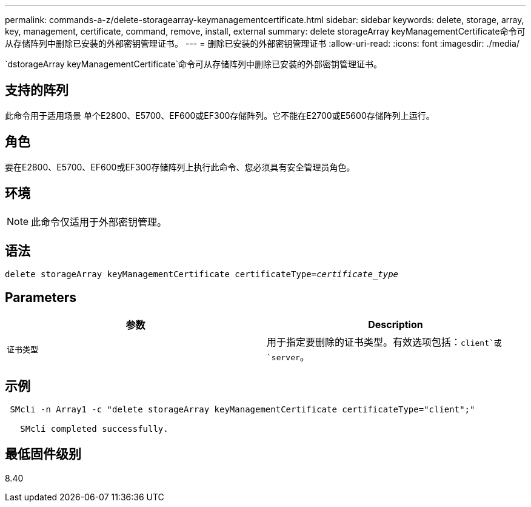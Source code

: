 ---
permalink: commands-a-z/delete-storagearray-keymanagementcertificate.html 
sidebar: sidebar 
keywords: delete, storage, array, key, management, certificate, command, remove, install, external 
summary: delete storageArray keyManagementCertificate命令可从存储阵列中删除已安装的外部密钥管理证书。 
---
= 删除已安装的外部密钥管理证书
:allow-uri-read: 
:icons: font
:imagesdir: ./media/


[role="lead"]
`dstorageArray keyManagementCertificate`命令可从存储阵列中删除已安装的外部密钥管理证书。



== 支持的阵列

此命令用于适用场景 单个E2800、E5700、EF600或EF300存储阵列。它不能在E2700或E5600存储阵列上运行。



== 角色

要在E2800、E5700、EF600或EF300存储阵列上执行此命令、您必须具有安全管理员角色。



== 环境

[NOTE]
====
此命令仅适用于外部密钥管理。

====


== 语法

[listing, subs="+macros"]
----

pass:quotes[delete storageArray keyManagementCertificate certificateType=_certificate_type_]
----


== Parameters

[cols="2*"]
|===
| 参数 | Description 


 a| 
`证书类型`
 a| 
用于指定要删除的证书类型。有效选项包括：`client`或`server`。

|===


== 示例

[listing]
----
 SMcli -n Array1 -c "delete storageArray keyManagementCertificate certificateType="client";"

   SMcli completed successfully.
----


== 最低固件级别

8.40
